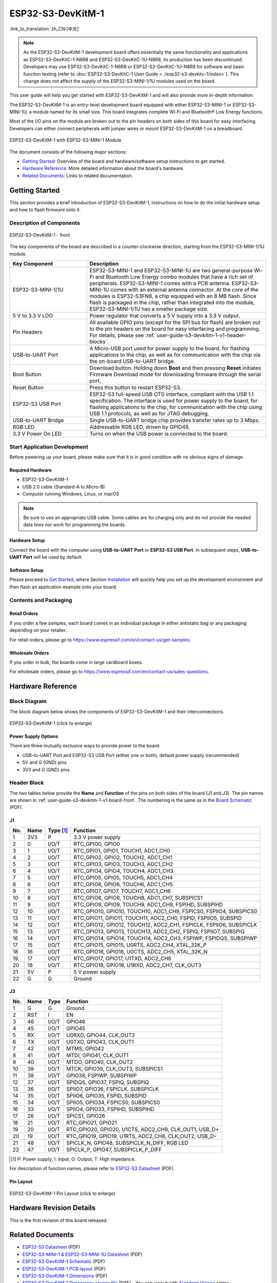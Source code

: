 ==================
ESP32-S3-DevKitM-1
==================

:link_to_translation:`zh_CN:[中文]`

.. note::

    As the ESP32-S3-DevKitM-1 development board offers essentially the same functionality and applications as ESP32-S3-DevKitC-1-N8R8 and ESP32-S3-DevKitC-1U-N8R8, its production has been discontinued. Developers may use ESP32-S3-DevKitC-1-N8R8 or ESP32-S3-DevKitC-1U-N8R8 for software and basic function testing (refer to :doc:`ESP32-S3-DevKitC-1 User Guide <../esp32-s3-devkitc-1/index>`). This change does not affect the supply of the ESP32-S3-MINI-1/1U modules used on the board.

This user guide will help you get started with ESP32-S3-DevKitM-1 and will also provide more in-depth information.

The ESP32-S3-DevKitM-1 is an entry-level development board equipped with either ESP32-S3-MINI-1 or ESP32-S3-MINI-1U, a module named for its small size. This board integrates complete Wi-Fi and Bluetooth® Low Energy functions.

Most of the I/O pins on the module are broken out to the pin headers on both sides of this board for easy interfacing. Developers can either connect peripherals with jumper wires or mount ESP32-S3-DevKitM-1 on a breadboard.

.. figure:: ../../_static/esp32-s3-devkitm-1/esp32-s3-devkitm-1-v1-isometric.png
    :align: center
    :scale: 70%
    :alt: ESP32-S3-DevKitM-1 with ESP32-S3-MINI-1 Module
    :figclass: align-center

    ESP32-S3-DevKitM-1 with ESP32-S3-MINI-1 Module


The document consists of the following major sections:

- `Getting Started`_: Overview of the board and hardware/software setup instructions to get started.
- `Hardware Reference`_: More detailed information about the board's hardware.
- `Related Documents`_: Links to related documentation.


Getting Started
===============

This section provides a brief introduction of ESP32-S3-DevKitM-1, instructions on how to do the initial hardware setup and how to flash firmware onto it.


Description of Components
-------------------------

.. _user-guide-s3-devkitm-1-v1-board-front:

.. figure:: ../../_static/esp32-s3-devkitm-1/ESP32-S3-DevKitM-1_v1-annotated-photo.png
    :align: center
    :alt: ESP32-S3-DevKitM-1 - front
    :figclass: align-center

    ESP32-S3-DevKitM-1 - front

The key components of the board are described in a counter-clockwise direction, starting from the ESP32-S3-MINI-1/1U module.

.. list-table::
   :widths: 30 70
   :header-rows: 1

   * - Key Component
     - Description
   * - ESP32-S3-MINI-1/1U
     - ESP32-S3-MINI-1 and ESP32-S3-MINI-1U are two general-purpose Wi-Fi and Bluetooth Low Energy combo modules that have a rich set of peripherals. ESP32-S3-MINI-1 comes with a PCB antenna. ESP32-S3-MINI-1U comes with an external antenna connector. At the core of the modules is ESP32-S3FN8, a chip equipped with an 8 MB flash. Since flash is packaged in the chip, rather than integrated into the module, ESP32-S3-MINI-1/1U has a smaller package size.
   * - 5 V to 3.3 V LDO
     - Power regulator that converts a 5 V supply into a 3.3 V output.
   * - Pin Headers
     - All available GPIO pins (except for the SPI bus for flash) are broken out to the pin headers on the board for easy interfacing and programming. For details, please see :ref:`user-guide-s3-devkitm-1-v1-header-blocks`.
   * - USB-to-UART Port
     - A Micro-USB port used for power supply to the board, for flashing applications to the chip, as well as for communication with the chip via the on-board USB-to-UART bridge.
   * - Boot Button
     - Download button. Holding down **Boot** and then pressing **Reset** initiates Firmware Download mode for downloading firmware through the serial port.
   * - Reset Button
     - Press this button to restart ESP32-S3.
   * - ESP32-S3 USB Port
     - ESP32-S3 full-speed USB OTG interface, compliant with the USB 1.1 specification. The interface is used for power supply to the board, for flashing applications to the chip, for communication with the chip using USB 1.1 protocols, as well as for JTAG debugging.
   * - USB-to-UART Bridge
     - Single USB-to-UART bridge chip provides transfer rates up to 3 Mbps.
   * - RGB LED
     - Addressable RGB LED, driven by GPIO48.
   * - 3.3 V Power On LED
     - Turns on when the USB power is connected to the board.


Start Application Development
-----------------------------

Before powering up your board, please make sure that it is in good condition with no obvious signs of damage.


Required Hardware
^^^^^^^^^^^^^^^^^

- ESP32-S3-DevKitM-1
- USB 2.0 cable (Standard-A to Micro-B)
- Computer running Windows, Linux, or macOS

.. note::

  Be sure to use an appropriate USB cable. Some cables are for charging only and do not provide the needed data lines nor work for programming the boards.


Hardware Setup
^^^^^^^^^^^^^^

Connect the board with the computer using **USB-to-UART Port** or **ESP32-S3 USB Port**. In subsequent steps, **USB-to-UART Port** will be used by default.


Software Setup
^^^^^^^^^^^^^^

Please proceed to `Get Started <https://docs.espressif.com/projects/esp-idf/en/latest/esp32s3/get-started/index.html>`_, where Section `Installation <https://docs.espressif.com/projects/esp-idf/en/latest/esp32s3/get-started/index.html#get-started-step-by-step>`_ will quickly help you set up the development environment and then flash an application example onto your board.


Contents and Packaging
----------------------

Retail Orders
^^^^^^^^^^^^^

If you order a few samples, each board comes in an individual package in either antistatic bag or any packaging depending on your retailer.

For retail orders, please go to https://www.espressif.com/en/contact-us/get-samples.


Wholesale Orders
^^^^^^^^^^^^^^^^

If you order in bulk, the boards come in large cardboard boxes.

For wholesale orders, please go to https://www.espressif.com/en/contact-us/sales-questions.


Hardware Reference
==================

Block Diagram
-------------

The block diagram below shows the components of ESP32-S3-DevKitM-1 and their interconnections.

.. figure:: ../../_static/esp32-s3-devkitm-1/ESP32-S3-DevKitM-1_v1_SystemBlock.png
    :align: center
    :scale: 70%
    :alt: ESP32-S3-DevKitM-1 (click to enlarge)
    :figclass: align-center

    ESP32-S3-DevKitM-1 (click to enlarge)


Power Supply Options
^^^^^^^^^^^^^^^^^^^^

There are three mutually exclusive ways to provide power to the board:

- USB-to-UART Port and ESP32-S3 USB Port (either one or both), default power supply (recommended)
- 5V and G (GND) pins
- 3V3 and G (GND) pins


.. _user-guide-s3-devkitm-1-v1-header-blocks:

Header Block
------------

The two tables below provide the **Name** and **Function** of the pins on both sides of the board (J1 and J3). The pin names are shown in :ref:`user-guide-s3-devkitm-1-v1-board-front`. The numbering is the same as in the `Board Schematic <https://dl.espressif.com/dl/schematics/SCH_ESP32-S3-DEVKITM-1_V1_20210310A.pdf>`_ (PDF).


J1
^^^

===  ====  ==========  ===================================
No.  Name  Type [#]_    Function
===  ====  ==========  ===================================
1    3V3   P           3.3 V power supply
2    0     I/O/T       RTC_GPIO0, GPIO0
3    1     I/O/T       RTC_GPIO1, GPIO1, TOUCH1, ADC1_CH0
4    2     I/O/T       RTC_GPIO2, GPIO2, TOUCH2, ADC1_CH1
5    3     I/O/T       RTC_GPIO3, GPIO3, TOUCH3, ADC1_CH2
6    4     I/O/T       RTC_GPIO4, GPIO4, TOUCH4, ADC1_CH3
7    5     I/O/T       RTC_GPIO5, GPIO5, TOUCH5, ADC1_CH4
8    6     I/O/T       RTC_GPIO6, GPIO6, TOUCH6, ADC1_CH5
9    7     I/O/T       RTC_GPIO7, GPIO7, TOUCH7, ADC1_CH6
10   8     I/O/T       RTC_GPIO8, GPIO8, TOUCH8, ADC1_CH7, SUBSPICS1
11   9     I/O/T       RTC_GPIO9, GPIO9, TOUCH9, ADC1_CH8, FSPIHD, SUBSPIHD
12   10    I/O/T       RTC_GPIO10, GPIO10, TOUCH10, ADC1_CH9, FSPICS0, FSPIIO4, SUBSPICS0
13   11    I/O/T       RTC_GPIO11, GPIO11, TOUCH11, ADC2_CH0, FSPID, FSPIIO5, SUBSPID
14   12    I/O/T       RTC_GPIO12, GPIO12, TOUCH12, ADC2_CH1, FSPICLK, FSPIIO6, SUBSPICLK
15   13    I/O/T       RTC_GPIO13, GPIO13, TOUCH13, ADC2_CH2, FSPIQ, FSPIIO7, SUBSPIQ
16   14    I/O/T       RTC_GPIO14, GPIO14, TOUCH14, ADC2_CH3, FSPIWP, FSPIDQS, SUBSPIWP
17   15    I/O/T       RTC_GPIO15, GPIO15, U0RTS, ADC2_CH4, XTAL_32K_P
18   16    I/O/T       RTC_GPIO16, GPIO16, U0CTS, ADC2_CH5, XTAL_32K_N
19   17    I/O/T       RTC_GPIO17, GPIO17, U1TXD, ADC2_CH6
20   18    I/O/T       RTC_GPIO18, GPIO18, U1RXD, ADC2_CH7, CLK_OUT3
21   5V    P           5 V power supply
22   G     G           Ground
===  ====  ==========  ===================================


J3
^^^

===  ====  =====  ====================================
No.  Name  Type   Function
===  ====  =====  ====================================
1    G     G      Ground
2    RST   I      EN
3    46    I/O/T  GPIO46
4    45    I/O/T  GPIO45
5    RX    I/O/T  U0RXD, GPIO44, CLK_OUT2
6    TX    I/O/T  U0TXD, GPIO43, CLK_OUT1
7    42    I/O/T  MTMS, GPIO42
8    41    I/O/T  MTDI, GPIO41, CLK_OUT1
9    40    I/O/T  MTDO, GPIO40, CLK_OUT2
10   39    I/O/T  MTCK, GPIO39, CLK_OUT3, SUBSPICS1
11   38    I/O/T  GPIO38, FSPIWP, SUBSPIWP
12   37    I/O/T  SPIDQS, GPIO37, FSPIQ, SUBSPIQ
13   36    I/O/T  SPIIO7, GPIO36, FSPICLK, SUBSPICLK
14   35    I/O/T  SPIIO6, GPIO35, FSPID, SUBSPID
15   34    I/O/T  SPIIO5, GPIO34, FSPICS0, SUBSPICS0
16   33    I/O/T  SPIIO4, GPIO33, FSPIHD, SUBSPIHD
17   26    I/O/T  SPICS1, GPIO26
18   21    I/O/T  RTC_GPIO21, GPIO21
19   20    I/O/T  RTC_GPIO20, GPIO20, U1CTS, ADC2_CH9, CLK_OUT1, USB_D+
20   19    I/O/T  RTC_GPIO19, GPIO19, U1RTS, ADC2_CH8, CLK_OUT2, USB_D-
21   48    I/O/T  SPICLK_N, GPIO48, SUBSPICLK_N_DIFF, RGB LED
22   47    I/O/T  SPICLK_P, GPIO47, SUBSPICLK_P_DIFF
===  ====  =====  ====================================


.. [#] P: Power supply; I: Input; O: Output; T: High impedance.



For description of function names, please refer to `ESP32-S3 Datasheet <https://www.espressif.com/sites/default/files/documentation/esp32-s3_datasheet_en.pdf>`_ (PDF).


Pin Layout
^^^^^^^^^^

.. figure:: ../../_static/esp32-s3-devkitm-1/ESP32-S3_DevKitM-1_pinlayout.jpg
    :align: center
    :scale: 50%
    :alt: ESP32-S3-DevKitM-1 (click to enlarge)
    :figclass: align-center

    ESP32-S3-DevKitM-1 Pin Layout (click to enlarge)


Hardware Revision Details
=========================

This is the first revision of this board released.


Related Documents
=================

- `ESP32-S3 Datasheet <https://www.espressif.com/sites/default/files/documentation/esp32-s3_datasheet_en.pdf>`_ (PDF)
- `ESP32-S3-MINI-1 & ESP32-S3-MINI-1U Datasheet <https://www.espressif.com/sites/default/files/documentation/esp32-s3-mini-1_mini-1u_datasheet_en.pdf>`_ (PDF)
- `ESP32-S3-DevKitM-1 Schematic <https://dl.espressif.com/dl/schematics/SCH_ESP32-S3-DEVKITM-1_V1_20210310A.pdf>`_ (PDF)
- `ESP32-S3-DevKitM-1 PCB layout <https://dl.espressif.com/dl/schematics/PCB_ESP32-S3-DevKitM-1_V1_20210310AC.pdf>`_ (PDF)
- `ESP32-S3-DevKitM-1 Dimensions <https://dl.espressif.com/dl/schematics/DXF_ESP32-S3-DevKitM-1_V1_20210310AC.pdf>`_ (PDF)
- `ESP32-S3-DevKitM-1 Dimensions source file <https://dl.espressif.com/dl/schematics/DXF_ESP32-S3-DevKitM-1_V1_20210310AC.dxf>`_ (DXF) - You can view it with `Autodesk Viewer <https://viewer.autodesk.com/>`_ online

For further design documentation for the board, please contact us at `sales@espressif.com <sales@espressif.com>`_.
